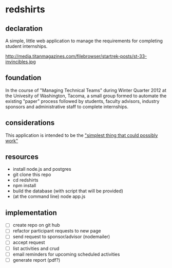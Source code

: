 * redshirts
** declaration
   A simple, little web application to manage the requirements for completing student internships.

   http://media.titanmagazines.com/filebrowser/startrek-posts/st-33-invincibles.jpg 
** foundation
   In the course of "Managing Technical Teams" during Winter Quarter 2012 at the Univesity of Washington, Tacoma, a small group formed to automate the existing "paper" process followed by students, faculty advisors, industry sponsors and administrative staff to complete internships.
   
** considerations
   This application is intended to be the [[http://www.artima.com/intv/simplest.html]["simplest thing that could possibly work"]]
   
** resources
   - install node.js and postgres
   - git clone this repo
   - cd redshirts
   - npm install
   - build the database (with script that will be provided)
   - (at the command line) node app.js

** implementation
   - [ ] create repo on git hub
   - [ ] refactor participant requests to new page
   - [ ] send request to sponsor/advisor (nodemailer)
   - [ ] accept request
   - [ ] list activities and crud
   - [ ] email reminders for upcoming scheduled activities
   - [ ] generate report (pdf?)


